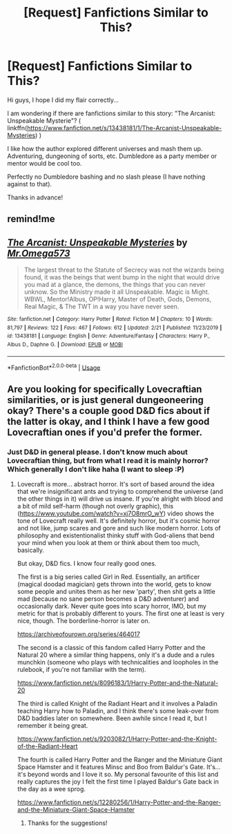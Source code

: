 #+TITLE: [Request] Fanfictions Similar to This?

* [Request] Fanfictions Similar to This?
:PROPERTIES:
:Author: MrCoffeeGuy
:Score: 6
:DateUnix: 1582693435.0
:DateShort: 2020-Feb-26
:FlairText: Request
:END:
Hi guys, I hope I did my flair correctly...

I am wondering if there are fanfictions similar to this story: "The Arcanist: Unspeakable Mysterie"? ( linkffn([[https://www.fanfiction.net/s/13438181/1/The-Arcanist-Unspeakable-Mysteries]]) )

I like how the author explored different universes and mash them up. Adventuring, dungeoning of sorts, etc. Dumbledore as a party member or mentor would be cool too.

Perfectly no Dumbledore bashing and no slash please (I have nothing against to that).

Thanks in advance!


** remind!me
:PROPERTIES:
:Author: renextronex
:Score: 2
:DateUnix: 1582741925.0
:DateShort: 2020-Feb-26
:END:


** [[https://www.fanfiction.net/s/13438181/1/][*/The Arcanist: Unspeakable Mysteries/*]] by [[https://www.fanfiction.net/u/1935467/Mr-Omega573][/Mr.Omega573/]]

#+begin_quote
  The largest threat to the Statute of Secrecy was not the wizards being found, it was the beings that went bump in the night that would drive you mad at a glance, the demons, the things that you can never unknow. So the Ministry made it all Unspeakable. Magic is Might. WBWL, Mentor!Albus, OP!Harry, Master of Death, Gods, Demons, Real Magic, & The TWT in a way you have never seen.
#+end_quote

^{/Site/:} ^{fanfiction.net} ^{*|*} ^{/Category/:} ^{Harry} ^{Potter} ^{*|*} ^{/Rated/:} ^{Fiction} ^{M} ^{*|*} ^{/Chapters/:} ^{10} ^{*|*} ^{/Words/:} ^{81,797} ^{*|*} ^{/Reviews/:} ^{122} ^{*|*} ^{/Favs/:} ^{467} ^{*|*} ^{/Follows/:} ^{612} ^{*|*} ^{/Updated/:} ^{2/21} ^{*|*} ^{/Published/:} ^{11/23/2019} ^{*|*} ^{/id/:} ^{13438181} ^{*|*} ^{/Language/:} ^{English} ^{*|*} ^{/Genre/:} ^{Adventure/Fantasy} ^{*|*} ^{/Characters/:} ^{Harry} ^{P.,} ^{Albus} ^{D.,} ^{Daphne} ^{G.} ^{*|*} ^{/Download/:} ^{[[http://www.ff2ebook.com/old/ffn-bot/index.php?id=13438181&source=ff&filetype=epub][EPUB]]} ^{or} ^{[[http://www.ff2ebook.com/old/ffn-bot/index.php?id=13438181&source=ff&filetype=mobi][MOBI]]}

--------------

*FanfictionBot*^{2.0.0-beta} | [[https://github.com/tusing/reddit-ffn-bot/wiki/Usage][Usage]]
:PROPERTIES:
:Author: FanfictionBot
:Score: 1
:DateUnix: 1582693448.0
:DateShort: 2020-Feb-26
:END:


** Are you looking for specifically Lovecraftian similarities, or is just general dungeoneering okay? There's a couple good D&D fics about if the latter is okay, and I think I have a few good Lovecraftian ones if you'd prefer the former.
:PROPERTIES:
:Author: Avalon1632
:Score: 1
:DateUnix: 1582756382.0
:DateShort: 2020-Feb-27
:END:

*** Just D&D in general please. I don't know much about Lovecraftian thing, but from what I read it is mainly horror? Which generally I don't like haha (I want to sleep :P)
:PROPERTIES:
:Author: MrCoffeeGuy
:Score: 1
:DateUnix: 1582756849.0
:DateShort: 2020-Feb-27
:END:

**** Lovecraft is more... abstract horror. It's sort of based around the idea that we're insignificant ants and trying to comprehend the universe (and the other things in it) will drive us insane. If you're alright with blood and a bit of mild self-harm (though not overly graphic), this ([[https://www.youtube.com/watch?v=xj7O8mrO_wY]]) video shows the tone of Lovecraft really well. It's definitely horror, but it's cosmic horror and not like, jump scares and gore and such like modern horror. Lots of philosophy and existentionalist thinky stuff with God-aliens that bend your mind when you look at them or think about them too much, basically.

But okay, D&D fics. I know four really good ones.

The first is a big series called Girl in Red. Essentially, an artificer (magical doodad magician) gets thrown into the world, gets to know some people and unites them as her new 'party', then shit gets a little mad (because no sane person becomes a D&D adventurer) and occasionally dark. Never quite goes into scary horror, IMO, but my metric for that is probably different to yours. The first one at least is very nice, though. The borderline-horror is later on.

[[https://archiveofourown.org/series/464017]]

The second is a classic of this fandom called Harry Potter and the Natural 20 where a similar thing happens, only it's a dude and a rules munchkin (someone who plays with technicalities and loopholes in the rulebook, if you're not familiar with the term).

[[https://www.fanfiction.net/s/8096183/1/Harry-Potter-and-the-Natural-20]]

The third is called Knight of the Radiant Heart and it involves a Paladin teaching Harry how to Paladin, and I think there's some leak-over from D&D baddies later on somewhere. Been awhile since I read it, but I remember it being great.

[[https://www.fanfiction.net/s/9203082/1/Harry-Potter-and-the-Knight-of-the-Radiant-Heart]]

The fourth is called Harry Potter and the Ranger and the Miniature Giant Space Hamster and it features Minsc and Boo from Baldur's Gate. It's... it's beyond words and I love it so. My personal favourite of this list and really captures the joy I felt the first time I played Baldur's Gate back in the day as a wee sprog.

[[https://www.fanfiction.net/s/12280256/1/Harry-Potter-and-the-Ranger-and-the-Miniature-Giant-Space-Hamster]]
:PROPERTIES:
:Author: Avalon1632
:Score: 2
:DateUnix: 1582757651.0
:DateShort: 2020-Feb-27
:END:

***** Thanks for the suggestions!
:PROPERTIES:
:Author: MrCoffeeGuy
:Score: 1
:DateUnix: 1582761828.0
:DateShort: 2020-Feb-27
:END:
